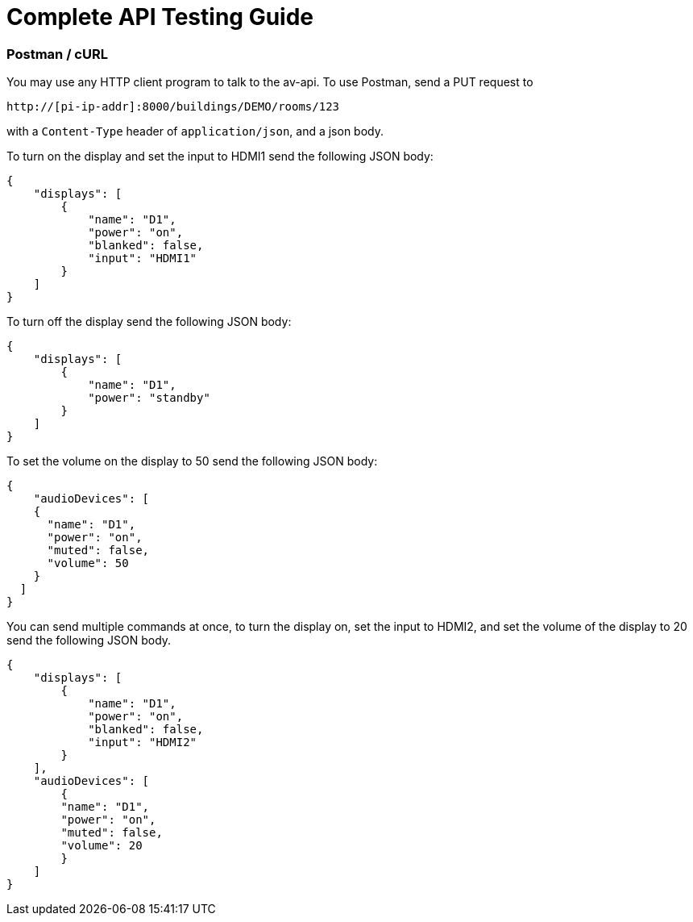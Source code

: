 = Complete API Testing Guide

=== Postman / cURL

You may use any HTTP client program to talk to the av-api.   To use Postman, send a PUT request to

----
http://[pi-ip-addr]:8000/buildings/DEMO/rooms/123
----


with a  `+Content-Type+` header of `+application/json+`, and a json body. 

To turn on the display and set the input to HDMI1 send the following JSON body:

[source,json]
----
{
    "displays": [
        {
            "name": "D1",
            "power": "on",
            "blanked": false,
            "input": "HDMI1"
        }
    ]
}
----

To turn off the display send the following JSON body:

[source,json]
----
{
    "displays": [
        {
            "name": "D1",
            "power": "standby"
        }
    ]
}
----

To set the volume on the display to 50 send the following JSON body:

[source,json]
----
{
    "audioDevices": [
    {
      "name": "D1",
      "power": "on",
      "muted": false,
      "volume": 50
    }
  ]
}
----

You can send multiple commands at once, to turn the display on, set the input to HDMI2, and set the volume of the display to 20 send the following JSON body.
[source,json]
----
{
    "displays": [
        {
            "name": "D1",
            "power": "on",
            "blanked": false,
            "input": "HDMI2"
        }
    ],
    "audioDevices": [
        {
        "name": "D1",
        "power": "on",
        "muted": false,
        "volume": 20
        }
    ]
}
----
